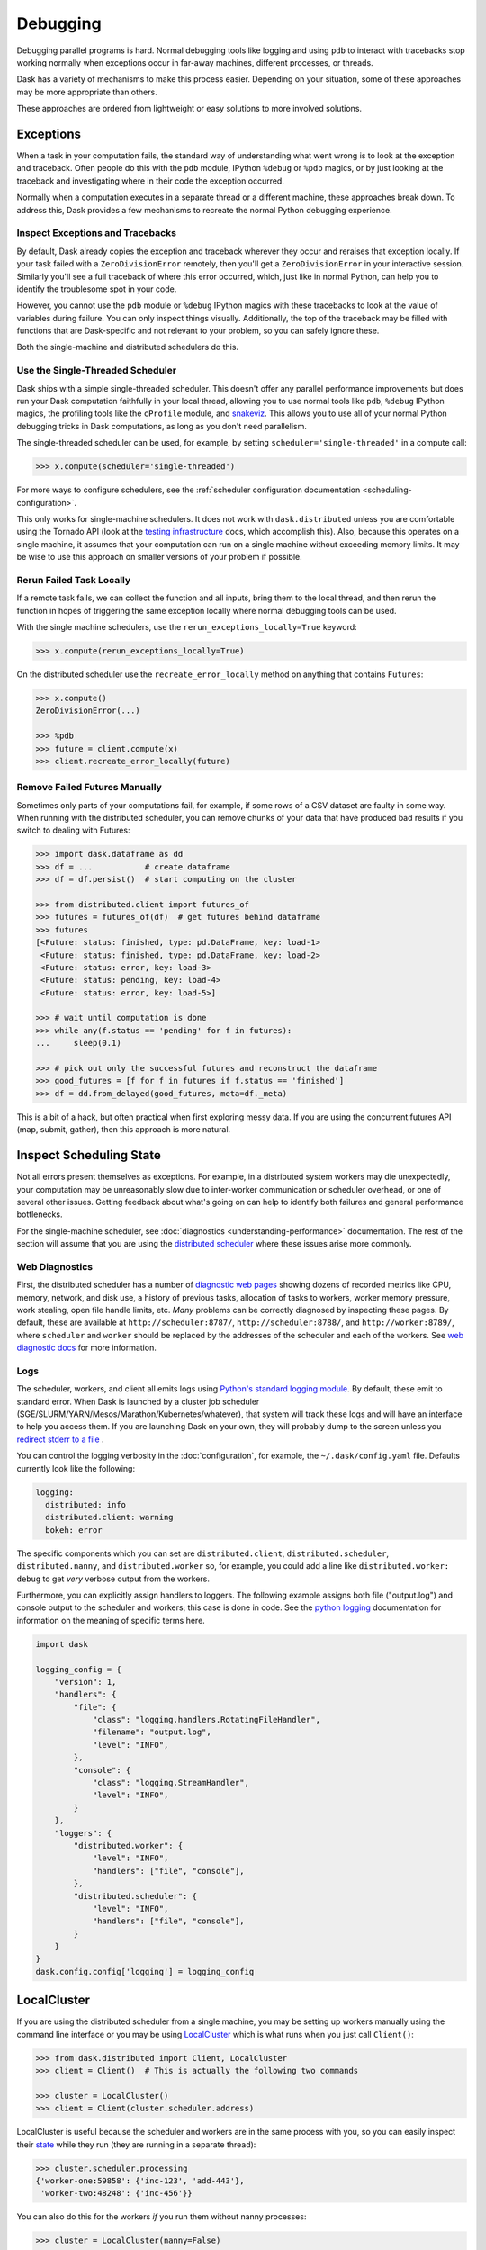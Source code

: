 Debugging
=========

Debugging parallel programs is hard.  Normal debugging tools like logging and
using ``pdb`` to interact with tracebacks stop working normally when exceptions
occur in far-away machines, different processes, or threads.

Dask has a variety of mechanisms to make this process easier.  Depending on
your situation, some of these approaches may be more appropriate than others.

These approaches are ordered from lightweight or easy solutions to more
involved solutions.

Exceptions
----------

When a task in your computation fails, the standard way of understanding what
went wrong is to look at the exception and traceback.  Often people do this
with the ``pdb`` module, IPython ``%debug`` or ``%pdb`` magics, or by just
looking at the traceback and investigating where in their code the exception
occurred.

Normally when a computation executes in a separate thread or a different
machine, these approaches break down.  To address this, Dask provides a few 
mechanisms to recreate the normal Python debugging experience.

Inspect Exceptions and Tracebacks
~~~~~~~~~~~~~~~~~~~~~~~~~~~~~~~~~

By default, Dask already copies the exception and traceback wherever they
occur and reraises that exception locally.  If your task failed with a
``ZeroDivisionError`` remotely, then you'll get a ``ZeroDivisionError`` in your
interactive session.  Similarly you'll see a full traceback of where this error
occurred, which, just like in normal Python, can help you to identify the
troublesome spot in your code.

However, you cannot use the ``pdb`` module or ``%debug`` IPython magics with
these tracebacks to look at the value of variables during failure.  You can
only inspect things visually.  Additionally, the top of the traceback may be
filled with functions that are Dask-specific and not relevant to your
problem, so you can safely ignore these.

Both the single-machine and distributed schedulers do this.


Use the Single-Threaded Scheduler
~~~~~~~~~~~~~~~~~~~~~~~~~~~~~~~~~

Dask ships with a simple single-threaded scheduler.  This doesn't offer any
parallel performance improvements but does run your Dask computation
faithfully in your local thread, allowing you to use normal tools like ``pdb``,
``%debug`` IPython magics, the profiling tools like the ``cProfile`` module, and
`snakeviz <https://jiffyclub.github.io/snakeviz/>`_.  This allows you to use
all of your normal Python debugging tricks in Dask computations, as long as you
don't need parallelism.

The single-threaded scheduler can be used, for example, by setting
``scheduler='single-threaded'`` in a compute call:

.. code-block:: python

    >>> x.compute(scheduler='single-threaded')

For more ways to configure schedulers, see the :ref:`scheduler configuration
documentation <scheduling-configuration>`.

This only works for single-machine schedulers.  It does not work with
``dask.distributed`` unless you are comfortable using the Tornado API (look at the
`testing infrastructure
<https://distributed.dask.org/en/latest/develop.html#writing-tests>`_
docs, which accomplish this).  Also, because this operates on a single machine,
it assumes that your computation can run on a single machine without exceeding
memory limits.  It may be wise to use this approach on smaller versions of your
problem if possible.


Rerun Failed Task Locally
~~~~~~~~~~~~~~~~~~~~~~~~~

If a remote task fails, we can collect the function and all inputs, bring them
to the local thread, and then rerun the function in hopes of triggering the
same exception locally where normal debugging tools can be used.

With the single machine schedulers, use the ``rerun_exceptions_locally=True``
keyword:

.. code-block:: python

   >>> x.compute(rerun_exceptions_locally=True)

On the distributed scheduler use the ``recreate_error_locally`` method on
anything that contains ``Futures``:

.. code-block:: python

   >>> x.compute()
   ZeroDivisionError(...)

   >>> %pdb
   >>> future = client.compute(x)
   >>> client.recreate_error_locally(future)


Remove Failed Futures Manually
~~~~~~~~~~~~~~~~~~~~~~~~~~~~~~

Sometimes only parts of your computations fail, for example, if some rows of a
CSV dataset are faulty in some way.  When running with the distributed
scheduler, you can remove chunks of your data that have produced bad results if
you switch to dealing with Futures:

.. code-block:: python

   >>> import dask.dataframe as dd
   >>> df = ...           # create dataframe
   >>> df = df.persist()  # start computing on the cluster

   >>> from distributed.client import futures_of
   >>> futures = futures_of(df)  # get futures behind dataframe
   >>> futures
   [<Future: status: finished, type: pd.DataFrame, key: load-1>
    <Future: status: finished, type: pd.DataFrame, key: load-2>
    <Future: status: error, key: load-3>
    <Future: status: pending, key: load-4>
    <Future: status: error, key: load-5>]

   >>> # wait until computation is done
   >>> while any(f.status == 'pending' for f in futures):
   ...     sleep(0.1)

   >>> # pick out only the successful futures and reconstruct the dataframe
   >>> good_futures = [f for f in futures if f.status == 'finished']
   >>> df = dd.from_delayed(good_futures, meta=df._meta)

This is a bit of a hack, but often practical when first exploring messy data.
If you are using the concurrent.futures API (map, submit, gather), then this
approach is more natural.


Inspect Scheduling State
------------------------

Not all errors present themselves as exceptions.  For example, in a distributed
system workers may die unexpectedly, your computation may be unreasonably
slow due to inter-worker communication or scheduler overhead, or one of several
other issues.  Getting feedback about what's going on can help to identify
both failures and general performance bottlenecks.

For the single-machine scheduler, see :doc:`diagnostics
<understanding-performance>` documentation.  The rest of the section will
assume that you are using the `distributed scheduler
<https://distributed.dask.org/en/latest/>`_ where these issues arise more
commonly.

Web Diagnostics
~~~~~~~~~~~~~~~

First, the distributed scheduler has a number of `diagnostic web pages
<https://distributed.dask.org/en/latest/web.html>`_ showing dozens of
recorded metrics like CPU, memory, network, and disk use, a history of previous
tasks, allocation of tasks to workers, worker memory pressure, work stealing,
open file handle limits, etc.  *Many* problems can be correctly diagnosed by
inspecting these pages.  By default, these are available at
``http://scheduler:8787/``, ``http://scheduler:8788/``, and ``http://worker:8789/``,
where ``scheduler`` and ``worker`` should be replaced by the addresses of the
scheduler and each of the workers. See `web diagnostic docs
<https://distributed.dask.org/en/latest/web.html>`_ for more information.

Logs
~~~~

The scheduler, workers, and client all emits logs using `Python's standard
logging module <https://docs.python.org/3/library/logging.html>`_.  By default,
these emit to standard error.  When Dask is launched by a cluster job scheduler
(SGE/SLURM/YARN/Mesos/Marathon/Kubernetes/whatever), that system will track
these logs and will have an interface to help you access them.  If you are
launching Dask on your own, they will probably dump to the screen unless you
`redirect stderr to a file
<https://en.wikipedia.org/wiki/Redirection_(computing)#Redirecting_to_and_from_the_standard_file_handles>`_
.

You can control the logging verbosity in the :doc:`configuration`, for example,
the ``~/.dask/config.yaml`` file.
Defaults currently look like the following:

.. code-block:: yaml

   logging:
     distributed: info
     distributed.client: warning
     bokeh: error

The specific components which you can set are ``distributed.client``,  ``distributed.scheduler``,
``distributed.nanny``, and ``distributed.worker`` so, for example, you could add a line
like ``distributed.worker: debug`` to get
*very* verbose output from the workers.

Furthermore, you can explicitly assign handlers to loggers. The following example
assigns both file ("output.log") and console output to the scheduler and workers; this case is done
in code. See the `python logging`_ documentation for information on the meaning of
specific terms here.

.. code-block:: python

    import dask

    logging_config = {
        "version": 1,
        "handlers": {
            "file": {
                "class": "logging.handlers.RotatingFileHandler",
                "filename": "output.log",
                "level": "INFO",
            },
            "console": {
                "class": "logging.StreamHandler",
                "level": "INFO",
            }
        },
        "loggers": {
            "distributed.worker": {
                "level": "INFO",
                "handlers": ["file", "console"],
            },
            "distributed.scheduler": {
                "level": "INFO",
                "handlers": ["file", "console"],
            }
        }
    }
    dask.config.config['logging'] = logging_config

.. _python logging: https://docs.python.org/3/library/logging.html


LocalCluster
------------

If you are using the distributed scheduler from a single machine, you may be
setting up workers manually using the command line interface or you may be
using `LocalCluster <https://distributed.dask.org/en/latest/local-cluster.html>`_
which is what runs when you just call ``Client()``:

.. code-block:: python

   >>> from dask.distributed import Client, LocalCluster
   >>> client = Client()  # This is actually the following two commands

   >>> cluster = LocalCluster()
   >>> client = Client(cluster.scheduler.address)

LocalCluster is useful because the scheduler and workers are in the same
process with you, so you can easily inspect their `state
<https://distributed.dask.org/en/latest/scheduling-state.html>`_ while
they run (they are running in a separate thread):

.. code-block:: python

   >>> cluster.scheduler.processing
   {'worker-one:59858': {'inc-123', 'add-443'},
    'worker-two:48248': {'inc-456'}}

You can also do this for the workers *if* you run them without nanny processes:

.. code-block:: python

   >>> cluster = LocalCluster(nanny=False)
   >>> client = Client(cluster)

This can be very helpful if you want to use the Dask distributed API and still
want to investigate what is going on directly within the workers.  Information
is not distilled for you like it is in the web diagnostics, but you have full
low-level access.


Inspect state with IPython
--------------------------

Sometimes you want to inspect the state of your cluster but you don't have the
luxury of operating on a single machine.  In these cases you can launch an
IPython kernel on the scheduler and on every worker, which lets you inspect
state on the scheduler and workers as computations are completing.

This does not give you the ability to run ``%pdb`` or ``%debug`` on remote
machines. The tasks are still running in separate threads, and so are not
easily accessible from an interactive IPython session.

For more details, see the `Dask distributed IPython docs
<https://distributed.dask.org/en/latest/ipython.html>`_.
